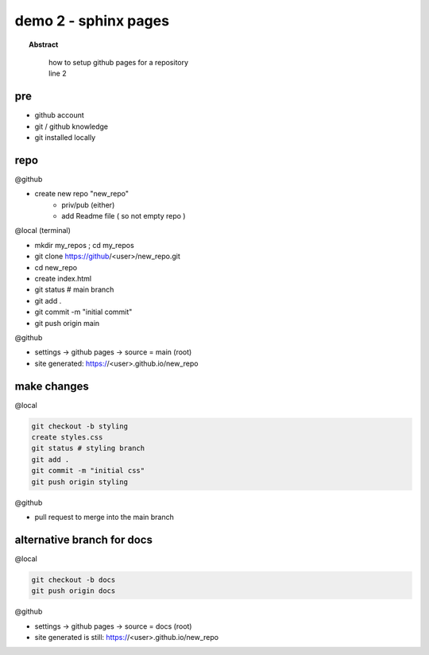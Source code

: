
=============================
demo 2 - sphinx pages
=============================

.. topic:: Abstract
   :class: output

       | how to setup github pages for a repository
       | line 2

.. figure:: _static/github-icon.svg
      :alt: gh-pages
      :align: center
      :scale: 50%
      :figclass: align-center
      :target: _static/github-icon.svg

pre
-----------

- github account
- git / github knowledge
- git installed locally


repo
------

@github

- create new repo "new_repo"
   - priv/pub (either)
   - add Readme file ( so not empty repo )

@local (terminal)

- mkdir my_repos ; cd my_repos
- git clone https://github/<user>/new_repo.git
- cd new_repo
- create index.html
- git status # main branch
- git add .
- git commit -m "initial commit"
- git push origin main

@github

- settings -> github pages -> source = main (root)
- site generated: https://<user>.github.io/new_repo


make changes
------------

@local

.. code:: bash

   git checkout -b styling
   create styles.css
   git status # styling branch
   git add .
   git commit -m "initial css"
   git push origin styling

@github

- pull request to merge into the main branch


alternative branch for docs
----------------------------

@local

.. code:: bash

   git checkout -b docs
   git push origin docs

@github

- settings -> github pages -> source = docs (root)
- site generated is still: https://<user>.github.io/new_repo

